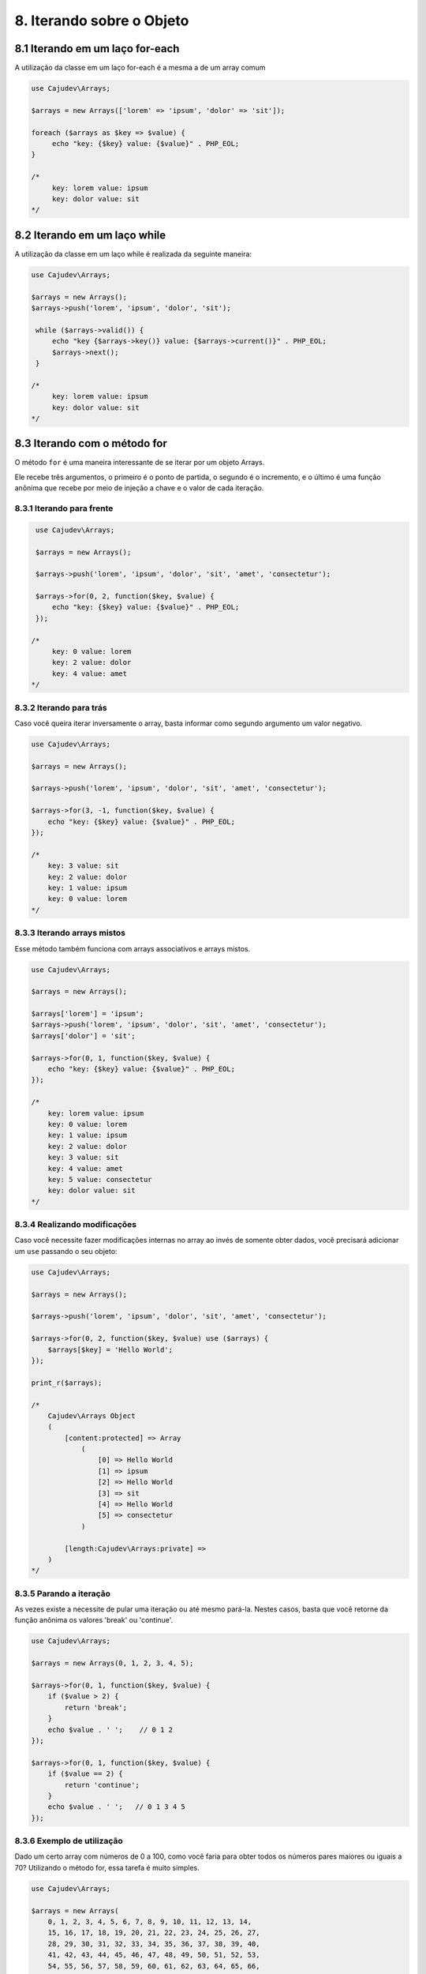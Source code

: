 ==========================
8. Iterando sobre o Objeto
==========================

8.1 Iterando em um laço for-each
--------------------------------

A utilização da classe em um laço for-each é a mesma a de um array comum

.. code-block:: php

   use Cajudev\Arrays;

   $arrays = new Arrays(['lorem' => 'ipsum', 'dolor' => 'sit']);

   foreach ($arrays as $key => $value) {
        echo "key: {$key} value: {$value}" . PHP_EOL;
   }

   /*
        key: lorem value: ipsum
        key: dolor value: sit
   */

8.2 Iterando em um laço while
--------------------------------

A utilização da classe em um laço while é realizada da seguinte maneira:

.. code-block:: php

   use Cajudev\Arrays;

   $arrays = new Arrays();
   $arrays->push('lorem', 'ipsum', 'dolor', 'sit');

    while ($arrays->valid()) {
        echo "key {$arrays->key()} value: {$arrays->current()}" . PHP_EOL;
        $arrays->next();
    }

   /*
        key: lorem value: ipsum
        key: dolor value: sit
   */   

8.3 Iterando com o método for
-----------------------------

O método ``for`` é uma maneira interessante de se iterar por um objeto Arrays.

Ele recebe três argumentos, o primeiro é o ponto de partida, o segundo é o 
incremento, e o último é uma função anônima que recebe por meio de injeção a chave e
o valor de cada iteração.

8.3.1 Iterando para frente
..........................

.. code-block:: php

    use Cajudev\Arrays;

    $arrays = new Arrays();

    $arrays->push('lorem', 'ipsum', 'dolor', 'sit', 'amet', 'consectetur');

    $arrays->for(0, 2, function($key, $value) {
        echo "key: {$key} value: {$value}" . PHP_EOL;
    });

   /*
        key: 0 value: lorem
        key: 2 value: dolor
        key: 4 value: amet
   */   


8.3.2 Iterando para trás
........................

Caso você queira iterar inversamente o array, basta informar como
segundo argumento um valor negativo.

.. code-block:: php

    use Cajudev\Arrays;

    $arrays = new Arrays();

    $arrays->push('lorem', 'ipsum', 'dolor', 'sit', 'amet', 'consectetur');

    $arrays->for(3, -1, function($key, $value) {
        echo "key: {$key} value: {$value}" . PHP_EOL;
    });

    /*
        key: 3 value: sit
        key: 2 value: dolor
        key: 1 value: ipsum
        key: 0 value: lorem
    */   

8.3.3 Iterando arrays mistos
............................

Esse método também funciona com arrays associativos e arrays mistos.

.. code-block:: php

    use Cajudev\Arrays;

    $arrays = new Arrays();

    $arrays['lorem'] = 'ipsum';
    $arrays->push('lorem', 'ipsum', 'dolor', 'sit', 'amet', 'consectetur');
    $arrays['dolor'] = 'sit';

    $arrays->for(0, 1, function($key, $value) {
        echo "key: {$key} value: {$value}" . PHP_EOL;
    });

    /*
        key: lorem value: ipsum
        key: 0 value: lorem
        key: 1 value: ipsum
        key: 2 value: dolor
        key: 3 value: sit
        key: 4 value: amet
        key: 5 value: consectetur
        key: dolor value: sit
    */   

8.3.4 Realizando modificações
.............................

Caso você necessite fazer modificações internas no array ao invés de somente obter dados,
você precisará adicionar um ``use`` passando o seu objeto:

.. code-block:: php

    use Cajudev\Arrays;

    $arrays = new Arrays();

    $arrays->push('lorem', 'ipsum', 'dolor', 'sit', 'amet', 'consectetur');

    $arrays->for(0, 2, function($key, $value) use ($arrays) {
        $arrays[$key] = 'Hello World';
    });

    print_r($arrays);

    /*
        Cajudev\Arrays Object
        (
            [content:protected] => Array
                (
                    [0] => Hello World
                    [1] => ipsum
                    [2] => Hello World
                    [3] => sit
                    [4] => Hello World
                    [5] => consectetur
                )
                
            [length:Cajudev\Arrays:private] => 
        )
    */

8.3.5 Parando a iteração
........................

As vezes existe a necessite de pular uma iteração ou até mesmo pará-la.
Nestes casos, basta que você retorne da função anônima os valores 'break' ou 'continue'.

.. code-block:: php

    use Cajudev\Arrays;

    $arrays = new Arrays(0, 1, 2, 3, 4, 5);

    $arrays->for(0, 1, function($key, $value) {
        if ($value > 2) {
            return 'break';
        }
        echo $value . ' ';    // 0 1 2
    });

    $arrays->for(0, 1, function($key, $value) {
        if ($value == 2) {
            return 'continue';
        }
        echo $value . ' ';   // 0 1 3 4 5
    });

8.3.6 Exemplo de utilização
...........................

Dado um certo array com números de 0 a 100, como você faria para obter todos os
números pares maiores ou iguais a 70? Utilizando o método for, essa tarefa é muito simples.

.. code-block:: php

    use Cajudev\Arrays;

    $arrays = new Arrays(
        0, 1, 2, 3, 4, 5, 6, 7, 8, 9, 10, 11, 12, 13, 14,
        15, 16, 17, 18, 19, 20, 21, 22, 23, 24, 25, 26, 27,
        28, 29, 30, 31, 32, 33, 34, 35, 36, 37, 38, 39, 40,
        41, 42, 43, 44, 45, 46, 47, 48, 49, 50, 51, 52, 53,
        54, 55, 56, 57, 58, 59, 60, 61, 62, 63, 64, 65, 66,
        67, 68, 69, 70, 71, 72, 73, 74, 75, 76, 77, 78, 79,
        80, 81, 82, 83, 84, 85, 86, 87, 88, 89, 90, 91, 92,
        93, 94, 95, 96, 97, 98, 99, 100
    );

    $arrays->for(70, 2, function($key, $value) {
        echo $value . ', ';
    });

    // 70, 72, 74, 76, 78, 80, 82, 84, 86, 88, 90, 92, 94, 96, 98, 100,